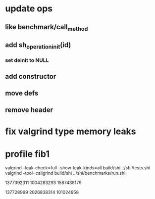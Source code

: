 * update ops
** like benchmark/call_method
** add sh_operation_init(id)
*** set deinit to NULL
** add constructor
** move defs
** remove header

* fix valgrind type memory leaks

* profile fib1

valgrind --leak-check=full --show-leak-kinds=all build/shi ../shi/tests.shi 
valgrind --tool=callgrind build/shi ../shi/benchmarks/run.shi

1377392311
1004283293
1587438179

137728969
2026838314
101024958


